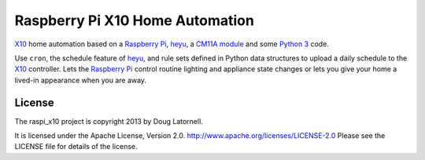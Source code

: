 ********************************
Raspberry Pi X10 Home Automation
********************************

X10_ home automation based on a `Raspberry Pi`_, heyu_, a `CM11A module`_
and some `Python 3`_ code.

Use ``cron``, the schedule feature of heyu_, and rule sets defined in Python
data structures to upload a daily schedule to the X10_ controller.
Lets the `Raspberry Pi`_ control routine lighting and appliance state changes
or lets you give your home a lived-in appearance when you are away.

.. _X10: http://www.linuxha.com/athome/x10.html
.. _Raspberry Pi: http://www.raspberrypi.org/
.. _heyu: http://www.heyu.org/
.. _CM11A module: http://www.smarthome.com/1140/X10-Activehome-CM11A-Computer-Interface-CM11A/p.aspx
.. _Python 3: http://python.org/


License
=======

The raspi_x10 project is copyright 2013 by Doug Latornell.

It is licensed under the Apache License, Version 2.0.
http://www.apache.org/licenses/LICENSE-2.0
Please see the LICENSE file for details of the license.
